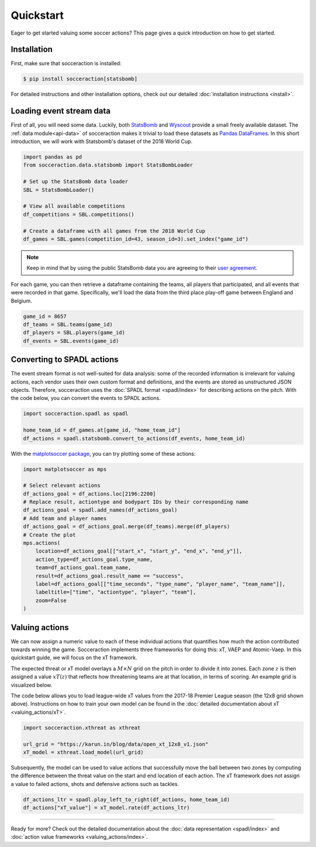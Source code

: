 Quickstart
===========

Eager to get started valuing some soccer actions? This page gives a quick
introduction on how to get started.

Installation
------------

First, make sure that socceraction is installed:

.. code-block:: console

   $ pip install socceraction[statsbomb]

For detailed instructions and other installation options, check out our
detailed :doc:`installation instructions <install>`.

Loading event stream data
-------------------------

First of all, you will need some data. Luckily, both `StatsBomb <https://github.com/statsbomb/open-data>`_ and
`Wyscout <https://www.nature.com/articles/s41597-019-0247-7>`_ provide a small freely available dataset.
The :ref:`data module<api-data>` of socceraction makes it trivial to load these datasets as
`Pandas DataFrames <https://pandas.pydata.org/docs/reference/api/pandas.DataFrame.html>`__.
In this short introduction, we will work with Statsbomb's dataset of the 2018 World Cup.

.. code-block:: python

   import pandas as pd
   from socceraction.data.statsbomb import StatsBombLoader

   # Set up the StatsBomb data loader
   SBL = StatsBombLoader()

   # View all available competitions
   df_competitions = SBL.competitions()

   # Create a dataframe with all games from the 2018 World Cup
   df_games = SBL.games(competition_id=43, season_id=3).set_index("game_id")


.. note::
  Keep in mind that by using the public StatsBomb data you are agreeing to their `user agreement <https://github.com/statsbomb/open-data/blob/master/LICENSE.pdf>`__.

For each game, you can then retrieve a dataframe containing the teams, all
players that participated, and all events that were recorded in that game.
Specifically, we'll load the data from the third place play-off game between
England and Belgium.

.. code-block:: python

  game_id = 8657
  df_teams = SBL.teams(game_id)
  df_players = SBL.players(game_id)
  df_events = SBL.events(game_id)


Converting to SPADL actions
---------------------------

The event stream format is not well-suited for data analysis: some of the
recorded information is irrelevant for valuing actions, each vendor uses their
own custom format and definitions, and the events are stored as unstructured
JSON objects. Therefore, socceraction uses the :doc:`SPADL format
<spadl/index>` for describing actions on the pitch. With the code below, you
can convert the events to SPADL actions.

.. code-block:: python

   import socceraction.spadl as spadl

   home_team_id = df_games.at[game_id, "home_team_id"]
   df_actions = spadl.statsbomb.convert_to_actions(df_events, home_team_id)

With the `matplotsoccer package <https://github.com/TomDecroos/matplotsoccer>`_, you can try plotting some of these
actions:

.. code-block:: python

    import matplotsoccer as mps

    # Select relevant actions
    df_actions_goal = df_actions.loc[2196:2200]
    # Replace result, actiontype and bodypart IDs by their corresponding name
    df_actions_goal = spadl.add_names(df_actions_goal)
    # Add team and player names
    df_actions_goal = df_actions_goal.merge(df_teams).merge(df_players)
    # Create the plot
    mps.actions(
        location=df_actions_goal[["start_x", "start_y", "end_x", "end_y"]],
        action_type=df_actions_goal.type_name,
        team=df_actions_goal.team_name,
        result=df_actions_goal.result_name == "success",
        label=df_actions_goal[["time_seconds", "type_name", "player_name", "team_name"]],
        labeltitle=["time", "actiontype", "player", "team"],
        zoom=False
    )

.. figure:: spadl/eden_hazard_goal_spadl.png
   :align: center


Valuing actions
---------------

We can now assign a numeric value to each of these individual actions that
quantifies how much the action contributed towards winning the game.
Socceraction implements three frameworks for doing this: xT, VAEP and
Atomic-Vaep. In this quickstart guide, we will focus on the xT framework.

The expected threat or xT model overlays a :math:`M \times N` grid on the
pitch in order to divide it into zones. Each zone :math:`z` is
then assigned a value :math:`xT(z)` that reflects how threatening teams are at
that location, in terms of scoring. An example grid is visualized below.

.. image:: valuing_actions/default_xt_grid.png
   :width: 600
   :align: center

The code below allows you to load
league-wide xT values from the 2017-18 Premier League season (the 12x8 grid
shown above). Instructions on how to train your own model can be found in the
:doc:`detailed documentation about xT <valuing_actions/xT>`.

.. code-block:: python

    import socceraction.xthreat as xthreat

    url_grid = "https://karun.in/blog/data/open_xt_12x8_v1.json"
    xT_model = xthreat.load_model(url_grid)



Subsequently, the model can be used to value actions that successfully move
the ball between two zones by computing the difference between the threat
value on the start and end location of each action. The xT framework does not
assign a value to failed actions, shots and defensive actions such as tackles.

.. code-block:: python

    df_actions_ltr = spadl.play_left_to_right(df_actions, home_team_id)
    df_actions["xT_value"] = xT_model.rate(df_actions_ltr)


.. image:: valuing_actions/eden_hazard_goal_xt.png
   :align: center


-----------------------

Ready for more? Check out the detailed documentation about the
:doc:`data representation <spadl/index>` and
:doc:`action value frameworks <valuing_actions/index>`.

